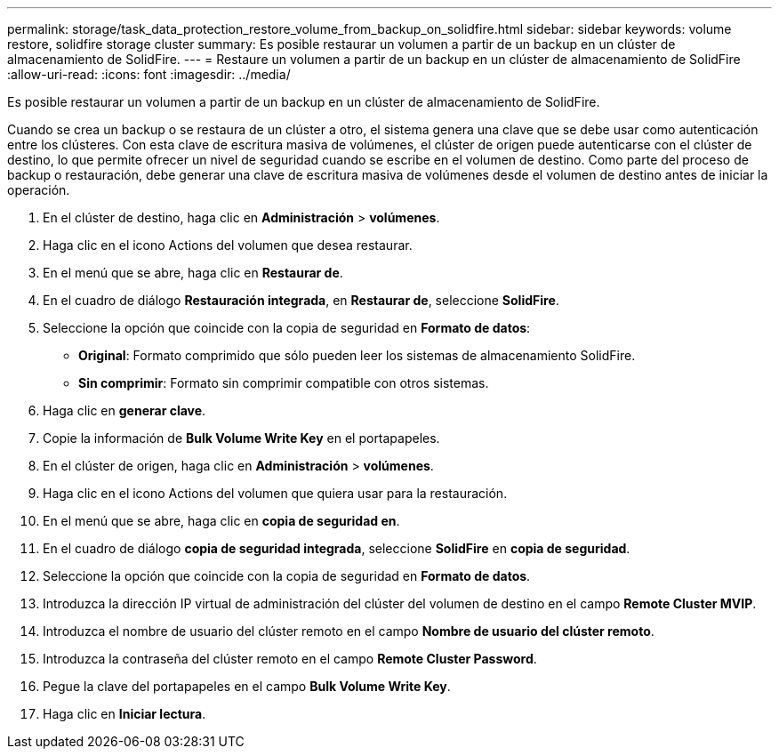 ---
permalink: storage/task_data_protection_restore_volume_from_backup_on_solidfire.html 
sidebar: sidebar 
keywords: volume restore, solidfire storage cluster 
summary: Es posible restaurar un volumen a partir de un backup en un clúster de almacenamiento de SolidFire. 
---
= Restaure un volumen a partir de un backup en un clúster de almacenamiento de SolidFire
:allow-uri-read: 
:icons: font
:imagesdir: ../media/


[role="lead"]
Es posible restaurar un volumen a partir de un backup en un clúster de almacenamiento de SolidFire.

Cuando se crea un backup o se restaura de un clúster a otro, el sistema genera una clave que se debe usar como autenticación entre los clústeres. Con esta clave de escritura masiva de volúmenes, el clúster de origen puede autenticarse con el clúster de destino, lo que permite ofrecer un nivel de seguridad cuando se escribe en el volumen de destino. Como parte del proceso de backup o restauración, debe generar una clave de escritura masiva de volúmenes desde el volumen de destino antes de iniciar la operación.

. En el clúster de destino, haga clic en *Administración* > *volúmenes*.
. Haga clic en el icono Actions del volumen que desea restaurar.
. En el menú que se abre, haga clic en *Restaurar de*.
. En el cuadro de diálogo *Restauración integrada*, en *Restaurar de*, seleccione *SolidFire*.
. Seleccione la opción que coincide con la copia de seguridad en *Formato de datos*:
+
** *Original*: Formato comprimido que sólo pueden leer los sistemas de almacenamiento SolidFire.
** *Sin comprimir*: Formato sin comprimir compatible con otros sistemas.


. Haga clic en *generar clave*.
. Copie la información de *Bulk Volume Write Key* en el portapapeles.
. En el clúster de origen, haga clic en *Administración* > *volúmenes*.
. Haga clic en el icono Actions del volumen que quiera usar para la restauración.
. En el menú que se abre, haga clic en *copia de seguridad en*.
. En el cuadro de diálogo *copia de seguridad integrada*, seleccione *SolidFire* en *copia de seguridad*.
. Seleccione la opción que coincide con la copia de seguridad en *Formato de datos*.
. Introduzca la dirección IP virtual de administración del clúster del volumen de destino en el campo *Remote Cluster MVIP*.
. Introduzca el nombre de usuario del clúster remoto en el campo *Nombre de usuario del clúster remoto*.
. Introduzca la contraseña del clúster remoto en el campo *Remote Cluster Password*.
. Pegue la clave del portapapeles en el campo *Bulk Volume Write Key*.
. Haga clic en *Iniciar lectura*.


